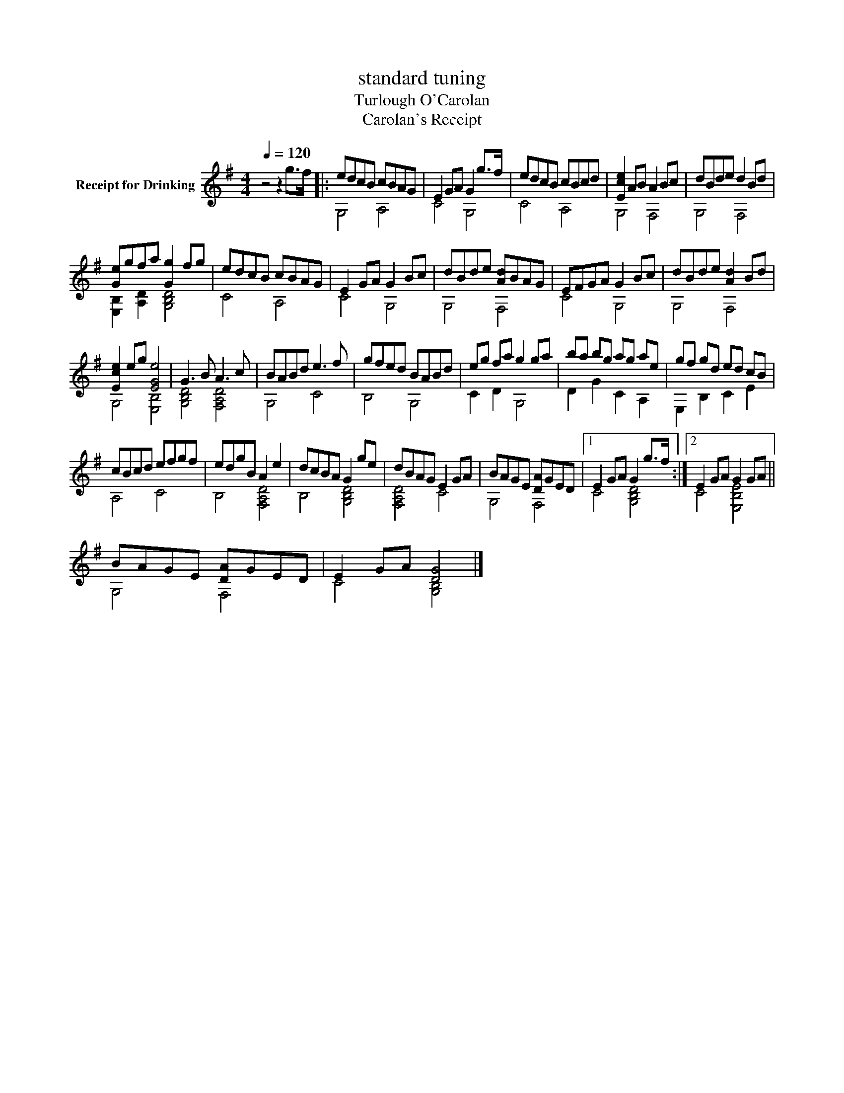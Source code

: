 X:1
T:standard tuning
T:Turlough O'Carolan
T:Carolan's Receipt
%%score ( 1 2 )
L:1/8
Q:1/4=120
M:4/4
K:G
V:1 treble nm="Receipt for Drinking"
V:2 treble 
V:1
 z4 z2 g>f |: edcB cBAG | E2 GA G2 g>f | edcB cBcd | [Ece]2 AB A2 Bc | dBde d2 Bd | %6
 [Ge]gfa [Gg]2 fg | edcB cBAG | E2 GA G2 Bc | dBde [Ad]BAG | EFGA G2 Bc | dBde [Ad]2 Bd | %12
 [Ece]2 eg [EGe]4 | G3 B A3 c | BABd e3 f | gfed BABd | eg fa g2 ga | ba bg ag ae | gf gd ed cB | %19
 cBcd efgf | edgB A2 e2 | dcBA G2 ge | dBAG E2 GA | BAGE [DA]GED |1 E2 GA G2 g>f :|2 E2 GA G2 GA || %26
 BAGE [DA]GED | E2 GA [DG]4 |] %28
V:2
 x8 |: G,4 A,4 | C4 G,4 | C4 A,4 | G,4 F,4 | G,4 F,4 | [E,B,]2 [A,D]2 [G,B,D]4 | C4 A,4 | C4 G,4 | %9
 G,4 F,4 | C4 G,4 | G,4 F,4 | G,4 [E,B,]4 | [G,B,D]4 [F,A,D]4 | G,4 C4 | B,4 G,4 | C2 D2 G,4 | %17
 D2 G2 C2 A,2 | E,2 B,2 C2 E2 | A,4 C4 | B,4 [F,A,D]4 | B,4 [G,B,D]4 | [F,A,D]4 C4 | G,4 F,4 |1 %24
 C4 [G,B,D]4 :|2 C4 [E,B,E]4 || G,4 F,4 | C4 [G,B,]4 |] %28

